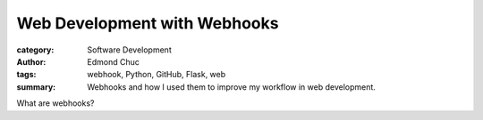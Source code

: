 Web Development with Webhooks
=============================

.. date

:category: Software Development
:author: Edmond Chuc
:tags: webhook, Python, GitHub, Flask, web
:summary: Webhooks and how I used them to improve my workflow in web development.

What are webhooks?